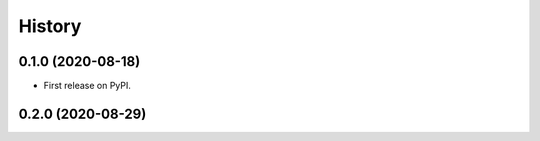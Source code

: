 =======
History
=======

0.1.0 (2020-08-18) 
------------------
* First release on PyPI.

0.2.0 (2020-08-29) 
------------------

